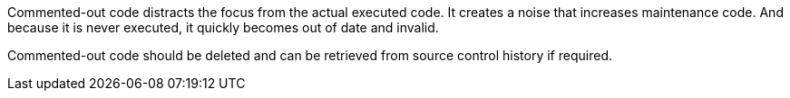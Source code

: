 Commented-out code distracts the focus from the actual executed code. It creates a noise that increases maintenance code. And because it is never executed, it quickly becomes out of date and invalid.

Commented-out code should be deleted and can be retrieved from source control history if required.
